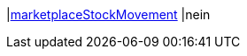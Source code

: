 |<<business-entscheidungen/business-intelligence/reports/datenformate/marketplaceStockMovement#, marketplaceStockMovement>>
|nein
